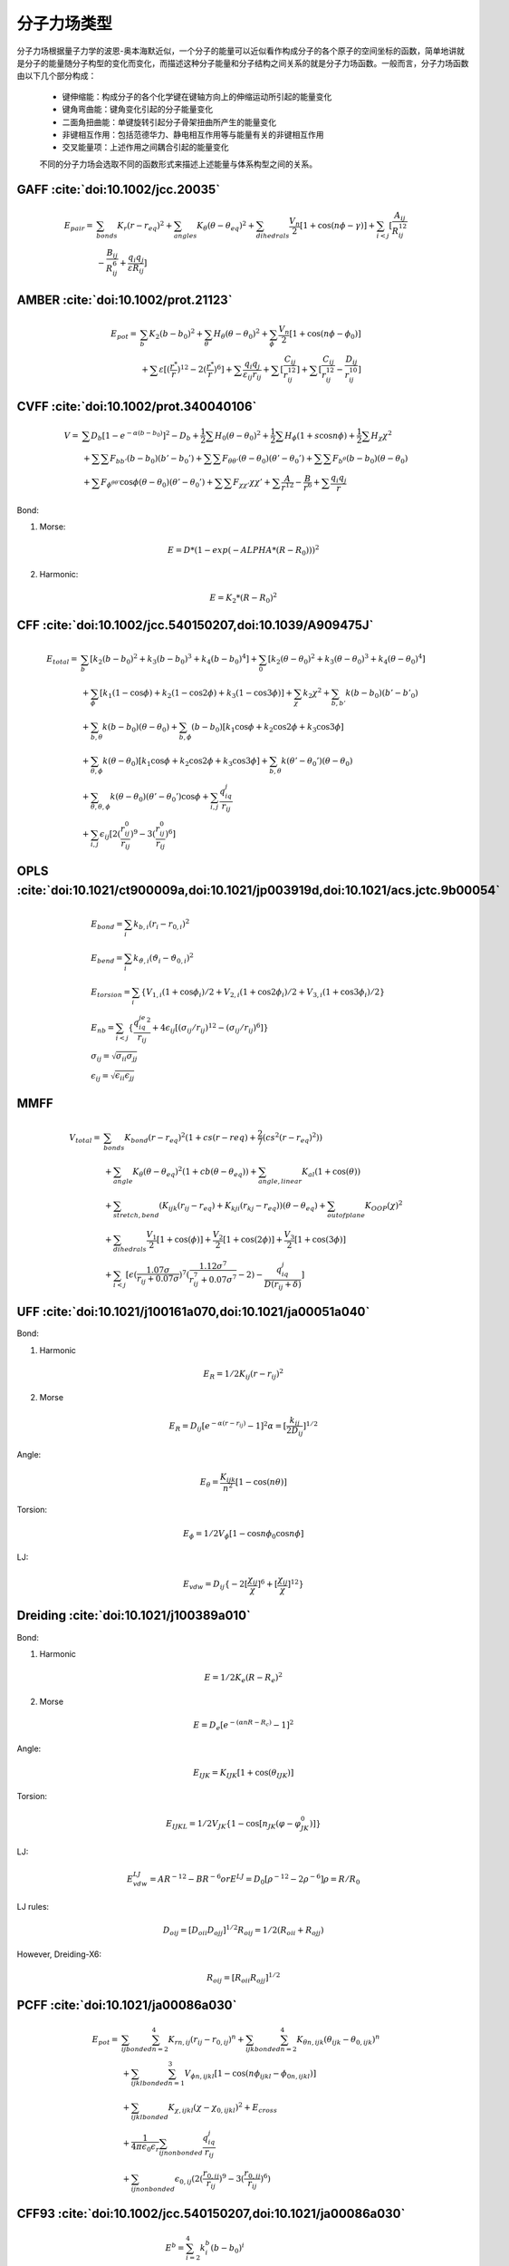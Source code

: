 .. _forcefields:

分子力场类型
================================================

分子力场根据量子力学的波恩-奥本海默近似，一个分子的能量可以近似看作构成分子的各个原子的空间坐标的函数，简单地讲就是分子的能量随分子构型的变化而变化，而描述这种分子能量和分子结构之间关系的就是分子力场函数。一般而言，分子力场函数由以下几个部分构成：
 
 * 键伸缩能：构成分子的各个化学键在键轴方向上的伸缩运动所引起的能量变化
 * 键角弯曲能：键角变化引起的分子能量变化
 * 二面角扭曲能：单键旋转引起分子骨架扭曲所产生的能量变化
 * 非键相互作用：包括范德华力、静电相互作用等与能量有关的非键相互作用
 * 交叉能量项：上述作用之间耦合引起的能量变化

 不同的分子力场会选取不同的函数形式来描述上述能量与体系构型之间的关系。

GAFF :cite:`doi:10.1002/jcc.20035` 
-------------------------------------------------------

.. math::
    E_{pair} = & \sum_{bonds} K_r(r-r_{eq})^2 + \sum_{angles} K_{\theta}(\theta -\theta_{eq})^2 + \sum_{dihedrals} \frac{V_n}{2} [1 + \cos (n\phi-\gamma)] + \sum_{i<j} [\frac{A_{ij}}{R_{ij}^{12}} \\
    & - \frac{B_{ij}}{R_{ij}^6} + \frac{q_{i}q_{j}}{\varepsilon R_{ij}}]


AMBER :cite:`doi:10.1002/prot.21123` 
-------------------------------------------------------

.. math::
    E_{pot} = & \sum_{b} K_2(b-b_0)^2 + \sum_{\theta}H_{\theta}(\theta-\theta_0)^2 + \sum_{\phi} \frac{V_n}{2}[1 + \cos(n\phi-\phi_0)] \\
    & + \sum \varepsilon[(\frac{r^*}{r})^{12}-2(\frac{r^*}{r})^6] + \sum \frac{q_{i}q_{j}}{\varepsilon_{ij}r_{ij}} + \sum[\frac{C_{ij}}{r_{ij}^{12}}] + \sum[\frac{C_{ij}}{r_{ij}^{12}} - \frac{D_{ij}}{r_{ij}^{10}}]


CVFF :cite:`doi:10.1002/prot.340040106`
-------------------------------------------------------

.. math::
    V = & \sum {D_b[1-e^{-\alpha(b-b_0)}]^2 - D_b} + \frac{1}{2}\sum H_0(\theta-\theta_0)^2 + \frac{1}{2}\sum H_{\phi}(1+s\cos{n\phi}) + \frac{1}{2}\sum H_{\chi}\chi^2 \\
    & + \sum \sum F_{bb'}(b-b_0)(b'-b_0') + \sum \sum F_{\theta \theta'}(\theta - \theta_0)(\theta' - \theta_0') + \sum \sum F_{b^{\theta}}(b-b_0)(\theta - \theta_0) \\
    & + \sum F_{\phi^{\theta \theta'}} \cos \phi(\theta-\theta_0)(\theta'-\theta_0') + \sum \sum F_{\chi \chi'}\chi \chi' + \sum \frac{A}{r^{12}} - \frac{B}{r^6} + \sum \frac{q_{i}q_{j}}{r}

Bond:

1) Morse:

.. math::
    E = D*(1-exp(-ALPHA*(R-R_0)))^2

2) Harmonic:

.. math::
    E = K_2*(R-R_0)^2

CFF :cite:`doi:10.1002/jcc.540150207,doi:10.1039/A909475J`
----------------------------------------------------------------
.. math::
    E_{total} = & \sum_b [k_2(b-b_0)^2 + k_3(b-b_0)^3 + k_4(b-b_0)^4] + \sum_0 [k_2(\theta-\theta_0)^2 + k_3(\theta-\theta_0)^3 + k_4(\theta-\theta_0)^4] \\
                & +\sum_{\phi} [k_1(1-\cos \phi) + k_2(1-\cos2\phi) + k_3(1-\cos 3\phi)] + \sum_{\chi} k_2\chi^2 + \sum_{b,b'} k(b-b_0)(b'-b'_0) \\
                & +\sum_{b,\theta} k(b-b_0)(\theta-\theta_0) + \sum_{b,\phi} (b-b_0)[k_1\cos \phi + k_2\cos 2\phi + k_3\cos 3\phi] \\
                & +\sum_{\theta,\phi} k(\theta-\theta_0)[k_1\cos \phi + k_2\cos 2\phi + k_3\cos 3\phi] + \sum_{b,\theta} k(\theta'-\theta_0')(\theta-\theta_0) \\
                & + \sum_{\theta,\theta,\phi} k(\theta-\theta_0)(\theta'-\theta_0')\cos\phi + \sum_{i,j} \frac{q_iq_j}{r_{ij}} \\
                & +\sum_{i,j} \epsilon_{ij}[2(\frac{r_{ij}^0}{r_{ij}})^9 - 3(\frac{r_{ij}^0}{r_{ij}})^6] 

OPLS :cite:`doi:10.1021/ct900009a,doi:10.1021/jp003919d,doi:10.1021/acs.jctc.9b00054`
--------------------------------------------------------------------------------------------
.. math::
    & E_{bond} = \sum_i k_{b,i}(r_i - r_{0,i})^2 \\
    & E_{bend} = \sum_i k_{\vartheta,i}(\vartheta_i - \vartheta_{0,i})^2 \\
    & E_{torsion} = \sum_i \{V_{1,i}(1 + \cos\phi_i)/2 + V_{2,i}(1 + \cos2\phi_i)/2 + V_{3,i}(1 + \cos3\phi_i)/2\} \\
    & E_{nb} = \sum_{i<j} \{\frac{q_iq_je^2}{r_{ij}} + 4\epsilon_{ij}[(\sigma_{ij}/r_{ij})^{12} - (\sigma_{ij}/r_{ij})^6]\} \\
    & \sigma_{ij} = \sqrt{\sigma_{ii}\sigma_{jj}} \\
    & \epsilon_{ij} = \sqrt{\epsilon_{ii}\epsilon_{jj}}

MMFF 
-------------------------------------------------------
.. math::
    V_{total} = & \sum_{bonds} K_{bond}(r-r_{eq})^2(1+cs(r-r{eq}) + \frac{2}{7}(cs^2(r-r_{eq})^2)) \\
                & + \sum_{angle} K_{\theta}(\theta-\theta_{eq})^2(1+cb(\theta-\theta_{eq})) + \sum_{angle,linear} K_{al}(1+\cos(\theta)) \\
                & + \sum_{stretch,bend} (K_{ijk}(r_{ij}-r_{eq}) + K_{kji}(r_{kj}-r_{eq}))(\theta-\theta_{eq}) + \sum_{outofplane} K_{OOP}(\chi)^2 \\
                & + \sum_{dihedrals} \frac{V_1}{2}[1+\cos(\phi)] + \frac{V_2}{2}[1+\cos(2\phi)] + \frac{V_3}{2}[1+\cos(3\phi)] \\
                & + \sum_{i<j} [\epsilon(\frac{1.07\sigma}{r_{ij}+0.07\sigma})^7 (\frac{1.12\sigma^7}{r_{ij}^7+0.07\sigma^7}-2) - \frac{q_iq_j}{D(r_{ij}+\delta)}]

UFF :cite:`doi:10.1021/j100161a070,doi:10.1021/ja00051a040`
-------------------------------------------------------------------

Bond:

1. Harmonic

.. math::
    E_R = 1/2K_{ij}(r-r_{ij})^2

2. Morse

.. math::
    E_R = D_{ij}[e^{-\alpha(r-r_{ij})}-1]^2
    \alpha = [\frac{k_{ij}}{2D_{ij}}]^{1/2}

Angle:

.. math::
    E_{\theta} = \frac{K_{ijk}}{n^2}[1-\cos(n\theta)]

Torsion:

.. math::
    E_{\phi} = 1/2V_{\phi}[1-\cos{n\phi_0}\cos{n\phi}]

LJ:

.. math::
    E_{vdw} = D_{ij}\{-2[\frac{\chi_{ij}}{\chi}]^6 + [\frac{\chi_{ij}}{\chi}]^{12}\}

Dreiding :cite:`doi:10.1021/j100389a010`
-------------------------------------------------------------

Bond:

1. Harmonic

.. math::
    E = 1/2K_e(R-R_e)^2

2. Morse

.. math::
    E = D_e[e^{-(\alpha nR-R_c)}-1]^2

Angle:

.. math::
    E_{IJK} = K_{IJK}[1+\cos(\theta_{IJK})]

Torsion:

.. math::
    E_{IJKL} = 1/2V_{JK}\{1-\cos[n_{JK}(\varphi-\varphi^0_{JK})]\}

LJ:
  
.. math::
    E_{vdw}^{LJ} = AR^{-12}-BR^{-6}
    or E^{LJ} = D_0[\rho^{-12}-2\rho^{-6}]
    \rho = R/R_0

LJ rules:

.. math::
    D_{oij} = [D_{oii}D_{ojj}]^{1/2}
    R_{oij} = 1/2(R_{oii}+R_{ojj})

However, Dreiding-X6:

.. math::
    R_{oij} = [R_{oii}R_{ojj}]^{1/2}

PCFF :cite:`doi:10.1021/ja00086a030`
----------------------------------------

.. math::
    E_{pot} = & \sum_{ij bonded} \sum_{n=2}^4 K_{rn,ij}(r_{ij}-r_{0,ij})^n + \sum_{ijk bonded} \sum_{n=2}^4 K_{\theta n,ijk}(\theta_{ijk}-\theta_{0,ijk})^n \\
              & + \sum_{ijkl bonded} \sum_{n=1}^3 V_{\phi n,ijkl}[1-\cos(n\phi_{ijkl}-\phi_{0n,ijkl})] \\
              & + \sum_{ijkl bonded} K_{\chi,ijkl}(\chi - \chi_{0,ijkl})^2 + E_{cross} \\
              & + \frac{1}{4\pi\epsilon_0\epsilon_r} \sum_{ij nonbonded} \frac{q_iq_j}{r_{ij}} \\
              & + \sum_{ij nonbonded} \epsilon_{0,ij} (2(\frac{r_{0,ij}}{r_{ij}})^9 - 3(\frac{r_{0,ij}}{r_{ij}})^6)


CFF93 :cite:`doi:10.1002/jcc.540150207,doi:10.1021/ja00086a030`
---------------------------------------------------------------------

.. math::
    & E^b = \sum_{i=2}^4 k_i^b(b-b_0)^i \\
    & E^a = \sum_{i=2}^4 k_i^a(\theta-\theta_0)^i \\
    & E^t = \sum_{i=1}^4 k_i^t(1-\cos{i\phi}) \\
    & E^0 = k^0(\chi-\chi_0)^2 \\
    & \{E^{bb}, E^{aa}, E^{ab}\} = k^c(s-s_0)(s'-s'_0) \\
    & \{e_{bt}\} = (b-b_0) \sum_{i=1}^3 k_i^c(1-\cos{i\phi}) \\
    & \{e_{at}\} = (\theta-\theta_0) \sum_{i=1}^3 k_i^c(1-\cos{i\phi}) \\
    & E_{ec}^{el} = \sum_{ij}\frac{q_iq_j}{r_{ij}} \\
    & E^{VDW} = \sum_{ij} \epsilon_{i,j} [2(\frac{r_{ij}^0}{r_{ij}})^9 - 3(\frac{r_{ij}^0}{r_{ij}})^6]

CFF91 :cite:`doi:10.1073/pnas.85.15.5350`
------------------------------------------------

.. math::
    V = & \sum_{bonds}D_b[1-e^{-\alpha(b-b_0)}]^2 = \sum_{angles}H_{\theta}(\theta-\theta_0)^2 \\
        & + \sum_{out of plane}H_{\chi}\chi^2 + \sum_{torsion}H_{\tau}(1-s\cos{n\tau}) \\
        & + \sum_{bb'}F_{bb'}(b-b_0)(b'-b'_0) + \sum_{b\theta}F_{b\theta}(b-b_0)(\theta-\theta_0) \\
        & + \sum_{\theta\theta'}F_{\theta\theta'}(\theta-\theta_0)(\theta'-\theta'_0) \\
        & + \sum_{\chi\chi'}F_{\chi\chi'}\chi\chi' \\
        & + \sum_{\tau\theta\theta'}F_{\tau\theta\theta'}\cos{\tau}(\theta-\theta_0)(\theta'-\theta'_0) \\
        & + \sum_{nonbond}\{-4\epsilon[(\frac{r^{\ast}}{r})^{12} - (\frac{r^{\ast}}{r})^{6}] + \frac{q_1q_2}{r}\}

ClayFF :cite:`doi:10.1021/jp0363287`
-------------------------------------------

.. math::
    & E_{total} = E_{coulombic} + E_{vdw} + E_{bond stretch} + E_{angle bend} \\
    & E_{coulombic} = \frac{e^2}{4\pi\epsilon_0}\sum_{i\neq j}\frac{q_iq_j}{r_{ij}} \\
    & E_{vdw} = \sum_{i\neq j}D_{0,ij}[[\frac{R_{0,ij}}{r_{ij}}]^{12}-2(\frac{R_{0,ij}}{r_{ij}})^6] \\
    & E_{bond stretch} = \sum_{bonds} k_1(r_{ij}-r_0)^2 \\
    & E_{angle bend} = \sum_{angles}k_2(\theta_{ijk}-\theta_0)^2 \\
    & R_{o,ij} = 1/2(R_{o.i} + R_{o,j}) \\
    & D_{o,ij} = \sqrt{D_{o,i}D_{o,j}}

GROMOS-53A5 and 53A6 :cite:`doi:10.1002/jcc.20090`
-----------------------------------------------------------------------

* Covalent Bond Interactions

.. math::
    V^{bond}(r;s) = V^{bond}(r;K_b,b_0) = \sum_{n=1}^{N_b} 1/4 K_{bn}[b_n^2 - b_{0n}^2]^2

* Covalent Bond-Angle Interactions

.. math::
    & V^{angle}(r;s) = V^{angle}(r;K_{\theta},\theta_0) = \sum_{n=1}^{N_{\theta}} 1/2 K_{\theta_n}[\cos{\theta_n}-\cos{\theta_{0n}}]^2 \\
    & K_{\theta n} = \frac{2K_BT}{[\cos(\theta_{0n} + \sqrt{\frac{k_B T}{K_{\theta n}^{harm}}}) - \cos{\theta_{0n}}]^2 + [\cos(\theta_{0n} - \sqrt{\frac{k_B T}{K_{\theta n}^{harm}}})-\cos{\theta_{0n}}]^2}
    
* Improper Dihedral-Angle Interactions

.. math::
    & V^{har}(r;s) = V^{har}(r;K_{\xi},\xi_0) = \sum_{n=1}^{N_{\xi}} 1/2 K_{\xi n}[\xi_n - \xi_{0n}]^2 \\
    & \xi_n = sign(\xi_n)arccos(\frac{r_{mj}\bullet r_{qk}}{r_{mj}r_{qk}})

* Torsional Dihedral-Angle Interactions

.. math::
    V^{trig}(r;s) = V^{trig}(r;K_{\varphi},\delta,m) = \sum_{n=1}^{N_{\varphi}}K_{\varphi n}[1+\cos(\delta_n)\cos(m_n\varphi_n)]

* Van der Waals Interactions

.. math::
    & V^{LJ}(r;s) = V^{LJ}(r;C12,C6) = \sum_{pairs\ i,j}(\frac{C12_{ij}}{r_{ij}^{12}} - \frac{C6_{ij}}{r_{ij}^{6}}) \\
    & C12_{ij} = \sqrt{C12_{ij}\bullet C12_{jj}} \\
    & C6_{ij} = \sqrt{C6_{ij}\bullet C6_{jj}}

* Electrostatic Interactions

.. math::
    V^C(r;s) = V^C(r;q) = \sum_{pairs\ i,j} \frac{q_iq_j}{4\pi\epsilon_0\epsilon_1}\frac{1}{r_{ij}}

CHARMM 
-------------------------------------------------------------

.. math::
    U(\vec{R}) = & \underbrace{\sum_{bonds}k_i^{bond}(r_i-r_0)^2}_{U_{bond}} + \underbrace{\sum_{angles}k_i^{angle}(\theta_i-\theta_0)^2}_{U_{angle}} \\
                 & + \underbrace{\sum_{dihedrals}k_i^{dihe}[1+\cos{n_i\phi_i+\delta_i}]}_{U_{dihedral}} \\
                 & + \underbrace{\sum_{i}\sum_{j\neq i}4\epsilon_{ij}[(\frac{\sigma_{ij}}{r_{ij}})^{12}-(\frac{\sigma_{ij}}{r_{ij}})^6]+\sum_i\sum_{j\neq i}\frac{q_iq_j}{\epsilon r_{ij}}}_{U_{nonbond}}

.. math::
    & \sigma_{ij} = \frac{\sigma_{ii}+\sigma_{jj}}{2} \\
    & \epsilon_{ij} = \sqrt{\epsilon_{ii}\epsilon_{jj}}

CGenFF :cite:`doi:10.1002/jcc.21367` 
------------------------------------------------------

* Intramolecular(internal, bonded terms)

.. math::
    & \sum_{bonds}K_b(b-b_0)^2 + \sum_{angles}K_{\theta}(\theta-\theta_0)^2 \\
    & + \sum_{dihedrals}K_{\phi}(1+\cos(n\phi-\theta)) + \sum_{improper\ dihedrals}K_{\varphi}(\varphi-\varphi_0)^2 \\
    & \sum_{Urey-Bradtey}K_{UB}(r_{1,3}-r_{1,3;0})^2

* Intermolecular(external, nonbonded terms)

.. math::
    \sum_{nonbonded}\frac{q_iq_j}{4\pi Dr_{ij}} + \epsilon_{ij}[(\frac{R_{min,ij}}{r_{ij}})^{12}-2(\frac{R_{min,ij}}{r_{ij}})^6]

